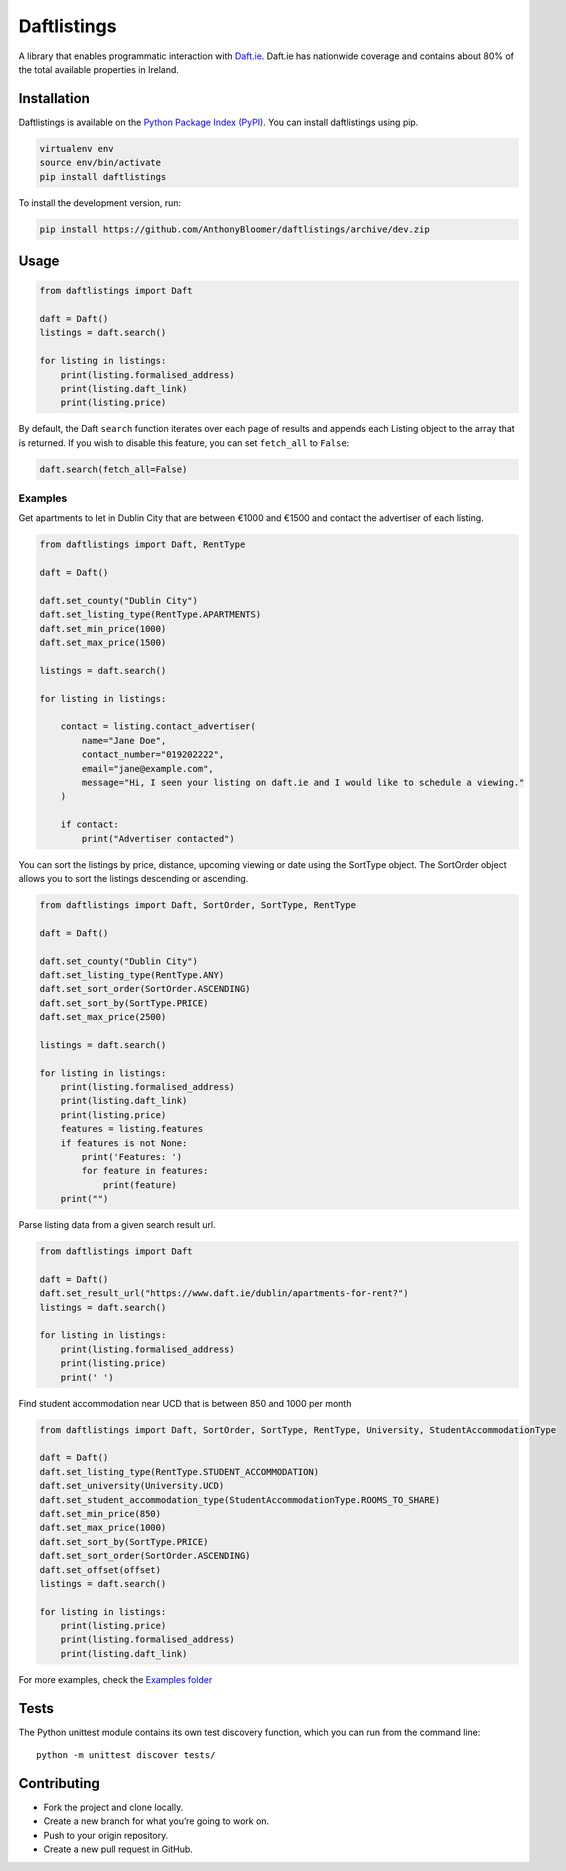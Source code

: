 Daftlistings
============

|Build Status| |codecov|

A library that enables programmatic interaction with
`Daft.ie <https://daft.ie>`__. Daft.ie has nationwide coverage and
contains about 80% of the total available properties in Ireland.

Installation
------------

Daftlistings is available on the `Python Package Index
(PyPI) <https://pypi.org/project/daftlistings/>`__. You can install
daftlistings using pip.

.. code:: bash

   virtualenv env
   source env/bin/activate
   pip install daftlistings

To install the development version, run:

.. code:: bash

   pip install https://github.com/AnthonyBloomer/daftlistings/archive/dev.zip

Usage
-----

.. code:: python

   from daftlistings import Daft

   daft = Daft()
   listings = daft.search()

   for listing in listings:
       print(listing.formalised_address)
       print(listing.daft_link)
       print(listing.price)

By default, the Daft ``search`` function iterates over each page of
results and appends each Listing object to the array that is returned.
If you wish to disable this feature, you can set ``fetch_all`` to
``False``:

.. code:: python

   daft.search(fetch_all=False)

Examples
~~~~~~~~

Get apartments to let in Dublin City that are between €1000 and €1500
and contact the advertiser of each listing.

.. code:: python

   from daftlistings import Daft, RentType

   daft = Daft()

   daft.set_county("Dublin City")
   daft.set_listing_type(RentType.APARTMENTS)
   daft.set_min_price(1000)
   daft.set_max_price(1500)

   listings = daft.search()

   for listing in listings:

       contact = listing.contact_advertiser(
           name="Jane Doe",
           contact_number="019202222",
           email="jane@example.com",
           message="Hi, I seen your listing on daft.ie and I would like to schedule a viewing."
       )
       
       if contact:
           print("Advertiser contacted")

You can sort the listings by price, distance, upcoming viewing or date
using the SortType object. The SortOrder object allows you to sort the
listings descending or ascending.

.. code:: python


   from daftlistings import Daft, SortOrder, SortType, RentType

   daft = Daft()

   daft.set_county("Dublin City")
   daft.set_listing_type(RentType.ANY)
   daft.set_sort_order(SortOrder.ASCENDING)
   daft.set_sort_by(SortType.PRICE)
   daft.set_max_price(2500)

   listings = daft.search()

   for listing in listings:
       print(listing.formalised_address)
       print(listing.daft_link)
       print(listing.price)
       features = listing.features
       if features is not None:
           print('Features: ')
           for feature in features:
               print(feature)
       print("")

Parse listing data from a given search result url.

.. code:: python


   from daftlistings import Daft

   daft = Daft()
   daft.set_result_url("https://www.daft.ie/dublin/apartments-for-rent?")
   listings = daft.search()

   for listing in listings:
       print(listing.formalised_address)
       print(listing.price)
       print(' ')

Find student accommodation near UCD that is between 850 and 1000 per
month

.. code:: python

   from daftlistings import Daft, SortOrder, SortType, RentType, University, StudentAccommodationType

   daft = Daft()
   daft.set_listing_type(RentType.STUDENT_ACCOMMODATION)
   daft.set_university(University.UCD)
   daft.set_student_accommodation_type(StudentAccommodationType.ROOMS_TO_SHARE)
   daft.set_min_price(850)
   daft.set_max_price(1000)
   daft.set_sort_by(SortType.PRICE)
   daft.set_sort_order(SortOrder.ASCENDING)
   daft.set_offset(offset)
   listings = daft.search()

   for listing in listings:
       print(listing.price)
       print(listing.formalised_address)
       print(listing.daft_link)

For more examples, check the `Examples
folder <https://github.com/AnthonyBloomer/daftlistings/tree/dev/examples>`__

Tests
-----

The Python unittest module contains its own test discovery function,
which you can run from the command line:

::

    python -m unittest discover tests/

Contributing
------------

-  Fork the project and clone locally.
-  Create a new branch for what you’re going to work on.
-  Push to your origin repository.
-  Create a new pull request in GitHub.

.. |Build Status| image:: https://travis-ci.org/AnthonyBloomer/daftlistings.svg?branch=dev
   :target: https://travis-ci.org/AnthonyBloomer/daftlistings
.. |codecov| image:: https://codecov.io/gh/AnthonyBloomer/daftlistings/branch/master/graph/badge.svg
   :target: https://codecov.io/gh/AnthonyBloomer/daftlistings
